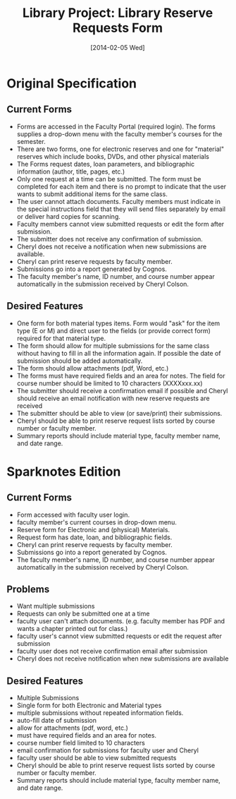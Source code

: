 #+TITLE: Library Project: Library Reserve Requests Form
#+DATE: [2014-02-05 Wed]

* Original Specification
** Current Forms
- Forms are accessed in the Faculty Portal (required login).
  The forms supplies a drop-down menu with the faculty member's courses for the semester.
- There are two forms, one for electronic reserves and one for "material" reserves which include books, DVDs, and other physical materials
- The Forms request dates, loan parameters, and bibliographic information (author, title, pages, etc.)
- Only one request at a time can be submitted.
  The form must be completed for each item and there is no prompt to indicate that the user wants to submit additional items for the same class.
- The user cannot attach documents. 
  Faculty members must indicate in the special instructions field that they will send files separately by email or deliver hard copies for scanning.
- Faculty members cannot view submitted requests or edit the form after submission.
- The submitter does not receive any confirmation of submission.
- Cheryl does not receive a notification when new submissions are available.
- Cheryl can print reserve requests by faculty member.
- Submissions go into a report generated by Cognos.
- The faculty member's name, ID number, and course number appear automatically in the submission received by Cheryl Colson.

** Desired Features
- One form for both material types items.
  Form would "ask" for the item type (E or M) and direct user to the fields (or provide correct form) required for that material type.
- The form should allow for multiple submissions for the same class without having to fill in all the information again. 
  If possible the date of submission should be added automatically.
- The form should allow attachments (pdf, Word, etc.)
- The forms must have required fields and an area for notes. 
  The field for course number should be limited to 10 characters (XXXXxxx.xx)
- The submitter should receive a confirmation email if possible and Cheryl should receive an email notification with new reserve requests are received
- The submitter should be able to view (or save/print) their submissions.
- Cheryl should be able to print reserve request lists sorted by course number or faculty member.
- Summary reports should include material type, faculty member name, and date range.


* Sparknotes Edition
** Current Forms
- Form accessed with faculty user login.
- faculty member's current courses in drop-down menu.
- Reserve form for Electronic and (physical) Materials.
- Request form has date, loan, and bibliographic fields.
- Cheryl can print reserve requests by faculty member.
- Submissions go into a report generated by Cognos.
- The faculty member's name, ID number, and course number appear automatically in the submission received by Cheryl Colson.

** Problems 
- Want multiple submissions
- Requests can only be submitted one at a time
- faculty user can't attach documents. (e.g. faculty member has PDF and wants a chapter printed out for class.)
- faculty user's cannot view submitted requests or edit the request after submission
- faculty user does not receive confirmation email after submission
- Cheryl does not receive notification when new submissions are available

** Desired Features
- Multiple Submissions
- Single form for both Electronic and Material types
- multiple submissions without repeated information fields.
- auto-fill date of submission
- allow for attachments (pdf, word, etc.)
- must have required fields and an area for notes.
- course number field limited to 10 characters
- email confirmation for submissions for faculty user and Cheryl
- faculty user should be able to view submitted requests
- Cheryl should be able to print reserve request lists sorted by course number or faculty member.
- Summary reports should include material type, faculty member name, and date range.
